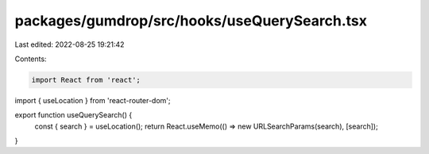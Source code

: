 packages/gumdrop/src/hooks/useQuerySearch.tsx
=============================================

Last edited: 2022-08-25 19:21:42

Contents:

.. code-block:: tsx

    import React from 'react';
import { useLocation } from 'react-router-dom';

export function useQuerySearch() {
  const { search } = useLocation();
  return React.useMemo(() => new URLSearchParams(search), [search]);
}


